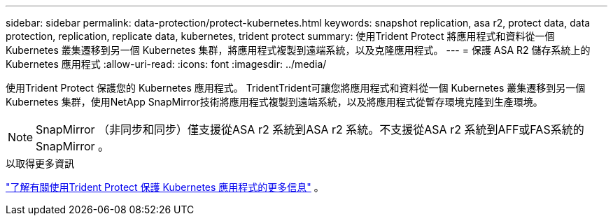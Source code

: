 ---
sidebar: sidebar 
permalink: data-protection/protect-kubernetes.html 
keywords: snapshot replication, asa r2, protect data, data protection, replication, replicate data, kubernetes, trident protect 
summary: 使用Trident Protect 將應用程式和資料從一個 Kubernetes 叢集遷移到另一個 Kubernetes 集群，將應用程式複製到遠端系統，以及克隆應用程式。 
---
= 保護 ASA R2 儲存系統上的 Kubernetes 應用程式
:allow-uri-read: 
:icons: font
:imagesdir: ../media/


[role="lead"]
使用Trident Protect 保護您的 Kubernetes 應用程式。 TridentTrident可讓您將應用程式和資料從一個 Kubernetes 叢集遷移到另一個 Kubernetes 集群，使用NetApp SnapMirror技術將應用程式複製到遠端系統，以及將應用程式從暫存環境克隆到生產環境。


NOTE: SnapMirror （非同步和同步）僅支援從ASA r2 系統到ASA r2 系統。不支援從ASA r2 系統到AFF或FAS系統的SnapMirror 。

.以取得更多資訊
link:https://docs.netapp.com/us-en/trident/trident-protect/learn-about-trident-protect.html["了解有關使用Trident Protect 保護 Kubernetes 應用程式的更多信息"^] 。
